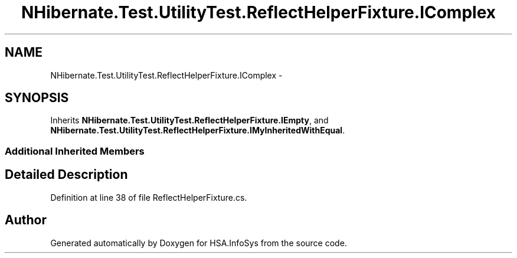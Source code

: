.TH "NHibernate.Test.UtilityTest.ReflectHelperFixture.IComplex" 3 "Fri Jul 5 2013" "Version 1.0" "HSA.InfoSys" \" -*- nroff -*-
.ad l
.nh
.SH NAME
NHibernate.Test.UtilityTest.ReflectHelperFixture.IComplex \- 
.SH SYNOPSIS
.br
.PP
.PP
Inherits \fBNHibernate\&.Test\&.UtilityTest\&.ReflectHelperFixture\&.IEmpty\fP, and \fBNHibernate\&.Test\&.UtilityTest\&.ReflectHelperFixture\&.IMyInheritedWithEqual\fP\&.
.SS "Additional Inherited Members"
.SH "Detailed Description"
.PP 
Definition at line 38 of file ReflectHelperFixture\&.cs\&.

.SH "Author"
.PP 
Generated automatically by Doxygen for HSA\&.InfoSys from the source code\&.
